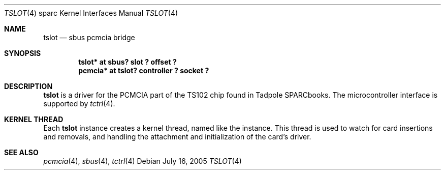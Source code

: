 .\"	$NetBSD: tslot.4,v 1.2.22.1 2008/05/18 12:31:10 yamt Exp $
.\"
.\" Copyright (c) 2005 Michael Lorenz
.\" All rights reserved.
.\"
.\" Redistribution and use in source and binary forms, with or without
.\" modification, are permitted provided that the following conditions
.\" are met:
.\" 1. Redistributions of source code must retain the above copyright
.\"    notice, this list of conditions and the following disclaimer.
.\" 2. Redistributions in binary form must reproduce the above copyright
.\"    notice, this list of conditions and the following disclaimer in the
.\"    documentation and/or other materials provided with the distribution.
.\"
.\" THIS SOFTWARE IS PROVIDED BY THE NETBSD FOUNDATION, INC. AND CONTRIBUTORS
.\" ``AS IS'' AND ANY EXPRESS OR IMPLIED WARRANTIES, INCLUDING, BUT NOT LIMITED
.\" TO, THE IMPLIED WARRANTIES OF MERCHANTABILITY AND FITNESS FOR A PARTICULAR
.\" PURPOSE ARE DISCLAIMED.  IN NO EVENT SHALL THE FOUNDATION OR CONTRIBUTORS
.\" BE LIABLE FOR ANY DIRECT, INDIRECT, INCIDENTAL, SPECIAL, EXEMPLARY, OR
.\" CONSEQUENTIAL DAMAGES (INCLUDING, BUT NOT LIMITED TO, PROCUREMENT OF
.\" SUBSTITUTE GOODS OR SERVICES; LOSS OF USE, DATA, OR PROFITS; OR BUSINESS
.\" INTERRUPTION) HOWEVER CAUSED AND ON ANY THEORY OF LIABILITY, WHETHER IN
.\" CONTRACT, STRICT LIABILITY, OR TORT (INCLUDING NEGLIGENCE OR OTHERWISE)
.\" ARISING IN ANY WAY OUT OF THE USE OF THIS SOFTWARE, EVEN IF ADVISED OF THE
.\" POSSIBILITY OF SUCH DAMAGE.
.\"
.\" ported from OpenBSD
.Dd July 16, 2005
.Dt TSLOT 4 sparc
.Os
.Sh NAME
.Nm tslot
.Nd sbus pcmcia bridge
.Sh SYNOPSIS
.Cd "tslot* at sbus? slot ? offset ?"
.Cd "pcmcia* at tslot? controller ? socket ?"
.Sh DESCRIPTION
.Nm
is a driver for the PCMCIA part of the TS102 chip found in Tadpole
SPARCbooks.
The microcontroller interface is supported by
.Xr tctrl 4 .
.Sh KERNEL THREAD
Each
.Nm
instance creates a kernel thread, named like the instance.
This thread is used to watch for card insertions and removals, and
handling the attachment and initialization of the card's driver.
.Sh SEE ALSO
.Xr pcmcia 4 ,
.Xr sbus 4 ,
.Xr tctrl 4
